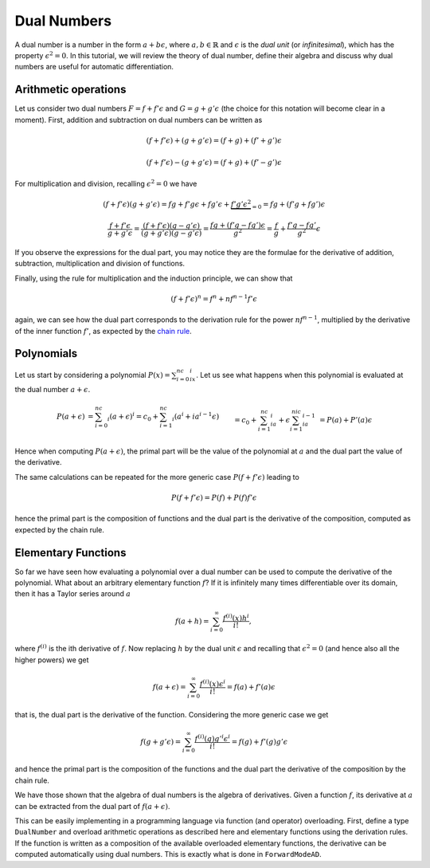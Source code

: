 Dual Numbers
============

A dual number is a number in the form :math:`a + b \epsilon`, where :math:`a, b\in\mathbb{R}` and :math:`\epsilon` is the
`dual unit` (or `infinitesimal`), which has the property :math:`\epsilon^2=0`. In this tutorial, we will review the theory of dual number, define their algebra
and discuss why dual numbers are useful for automatic differentiation.

Arithmetic operations
*********************

Let us consider two dual numbers :math:`F=f+f'\epsilon` and :math:`G=g+g'\epsilon` (the choice for this notation will become clear in a moment). First, addition and subtraction
on dual numbers can be written as

.. math::

   (f+f'\epsilon) + (g+g'\epsilon) = (f+g)+(f'+g')\epsilon

.. math::
  
   (f+f'\epsilon) - (g+g'\epsilon) = (f+g)+(f'-g')\epsilon

For multiplication and division, recalling :math:`\epsilon^2=0` we have

.. math::
 
   (f+f'\epsilon)(g+g'\epsilon) = fg+f'g\epsilon+fg'\epsilon+\underbrace{f'g'\epsilon^2}_{=0}=fg+(f'g+fg')\epsilon

.. math::

   \frac{f+f'\epsilon}{g+g'\epsilon}=\frac{(f+f'\epsilon)(g-g'\epsilon)}{(g+g'\epsilon)(g-g'\epsilon)}=\frac{fg+(f'g-fg')\epsilon}{g^2}=\frac{f}{g}+\frac{f'g-fg'}{g^2}\epsilon

If you observe the expressions for the dual part, you may notice they are the formulae for the derivative of addition, subtraction, multiplication and division of functions. 

Finally, using the rule for multiplication and the induction principle, we can show that 

.. math::
    
    (f+f'\epsilon)^n=f^n+nf^{n-1}f'\epsilon

again, we can see how the dual part corresponds to the derivation rule for the power :math:`nf^{n-1}`, multiplied by the derivative of the inner function :math:`f'`, as expected
by the `chain rule <https://en.wikipedia.org/wiki/Chain_rule>`_. 

Polynomials
***********

Let us start by considering a polynomial :math:`P(x)=\sum_{i=0}^nc_ix^i`. Let us see what happens when this polynomial is evaluated at the dual number :math:`a+\epsilon`.

.. math::
    \begin{align}
    P(a+\epsilon)&=\sum_{i=0}^nc_i(a+\epsilon)^i=c_0+\sum_{i=1}^nc_i(a^i+ia^{i-1}\epsilon)\\&=c_0+\sum_{i=1}^nc_ia^i+\epsilon\sum_{i=1}^nic_ia^{i-1}\\&=P(a)+P'(a)\epsilon
    \end{align}

Hence when computing :math:`P(a+\epsilon)`, the primal part will be the value of the polynomial at :math:`a` and the dual part the value of the derivative.

The same calculations can be repeated for the more generic case :math:`P(f+f'\epsilon)` leading to

.. math::

    P(f+f'\epsilon)=P(f)+P(f)f'\epsilon

hence the primal part is the composition of functions and the dual part is the derivative of the composition, computed as expected by the chain rule.

Elementary Functions
********************

So far we have seen how evaluating a polynomial over a dual number can be used to compute the derivative of the polynomial. What about an arbitrary elementary function :math:`f`?
If it is infinitely many times differentiable over its domain, then it has a Taylor series around :math:`a`

.. math::

    f(a+h) = \sum_{i=0}^\infty\frac{f^{(i)}(x)h^i}{i!},

where :math:`f^{(i)}` is the ith derivative of :math:`f`. 
Now replacing :math:`h` by the dual unit :math:`\epsilon` and recalling that :math:`\epsilon^2=0` (and hence also all the higher powers) we get

.. math::
    f(a+\epsilon) = \sum_{i=0}^\infty\frac{f^{(i)}(x)\epsilon^i}{i!}=f(a)+f'(a)\epsilon

that is, the dual part is the derivative of the function. Considering the more generic case we get

.. math::
    f(g+g'\epsilon) = \sum_{i=0}^\infty\frac{f^{(i)}(g)g'^i\epsilon^i}{i!}=f(g)+f'(g)g'\epsilon

and hence the primal part is the composition of the functions and the dual part the derivative of the composition by the chain rule.

We have those shown that the algebra of dual numbers is the algebra of derivatives. Given a function :math:`f`, its derivative at :math:`a` can be extracted from the dual part of
:math:`f(a+\epsilon)`.

This can be easily implementing in a programming language via function (and operator) overloading. First, define a type ``DualNumber`` and overload arithmetic operations as described here
and elementary functions using the derivation rules. If the function is written as a composition of the available overloaded elementary functions, 
the derivative can be computed automatically using dual numbers. This is exactly what is done in ``ForwardModeAD``. 